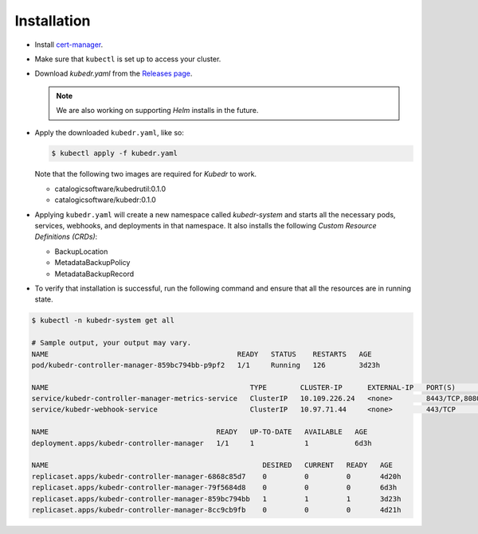 ==============
 Installation
==============

- Install `cert-manager`_.

- Make sure that ``kubectl`` is set up to access your cluster.

- Download `kubedr.yaml` from the 
  `Releases page <https://github.com/catalogicsoftware/kubedr/releases>`_.

  .. note::

    We are also working on supporting *Helm* installs in the future.

- Apply the downloaded ``kubedr.yaml``, like so:

  .. code-block:: bash

    $ kubectl apply -f kubedr.yaml

  Note that the following two images are required for *Kubedr*  to
  work.

  * catalogicsoftware/kubedrutil:0.1.0
  * catalogicsoftware/kubedr:0.1.0

- Applying ``kubedr.yaml`` will create a new namespace called
  *kubedr-system* and starts all the necessary pods, services,
  webhooks, and deployments in that namespace. It also installs the
  following *Custom Resource Definitions (CRDs)*: 

  * BackupLocation
  * MetadataBackupPolicy
  * MetadataBackupRecord

- To verify that installation is successful, run the following command
  and ensure that all the resources are in running state.

.. code-block:: bash

  $ kubectl -n kubedr-system get all

  # Sample output, your output may vary.
  NAME                                             READY   STATUS    RESTARTS   AGE
  pod/kubedr-controller-manager-859bc794bb-p9pf2   1/1     Running   126        3d23h
  
  NAME                                                TYPE        CLUSTER-IP      EXTERNAL-IP   PORT(S)             AGE
  service/kubedr-controller-manager-metrics-service   ClusterIP   10.109.226.24   <none>        8443/TCP,8080/TCP   6d3h
  service/kubedr-webhook-service                      ClusterIP   10.97.71.44     <none>        443/TCP             6d3h
  
  NAME                                        READY   UP-TO-DATE   AVAILABLE   AGE
  deployment.apps/kubedr-controller-manager   1/1     1            1           6d3h
  
  NAME                                                   DESIRED   CURRENT   READY   AGE
  replicaset.apps/kubedr-controller-manager-6868c85d7    0         0         0       4d20h
  replicaset.apps/kubedr-controller-manager-79f5684d8    0         0         0       6d3h
  replicaset.apps/kubedr-controller-manager-859bc794bb   1         1         1       3d23h
  replicaset.apps/kubedr-controller-manager-8cc9cb9fb    0         0         0       4d21h
  
.. _cert-manager: https://cert-manager.io/
